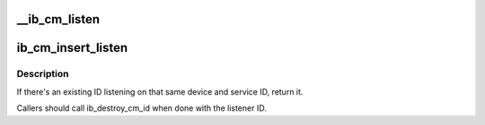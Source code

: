 .. -*- coding: utf-8; mode: rst -*-
.. src-file: drivers/infiniband/core/cm.c

.. _`__ib_cm_listen`:

__ib_cm_listen
==============

.. c:function:: int __ib_cm_listen(struct ib_cm_id *cm_id, __be64 service_id, __be64 service_mask)

    Initiates listening on the specified service ID for connection and service ID resolution requests.

    :param struct ib_cm_id \*cm_id:
        Connection identifier associated with the listen request.

    :param __be64 service_id:
        Service identifier matched against incoming connection
        and service ID resolution requests.  The service ID should be specified
        network-byte order.  If set to IB_CM_ASSIGN_SERVICE_ID, the CM will
        assign a service ID to the caller.

    :param __be64 service_mask:
        Mask applied to service ID used to listen across a
        range of service IDs.  If set to 0, the service ID is matched
        exactly.  This parameter is ignored if \ ``service_id``\  is set to
        IB_CM_ASSIGN_SERVICE_ID.

.. _`ib_cm_insert_listen`:

ib_cm_insert_listen
===================

.. c:function:: struct ib_cm_id *ib_cm_insert_listen(struct ib_device *device, ib_cm_handler cm_handler, __be64 service_id)

    :param struct ib_device \*device:
        Device associated with the cm_id.  All related communication will
        be associated with the specified device.

    :param ib_cm_handler cm_handler:
        Callback invoked to notify the user of CM events.

    :param __be64 service_id:
        Service identifier matched against incoming connection
        and service ID resolution requests.  The service ID should be specified
        network-byte order.  If set to IB_CM_ASSIGN_SERVICE_ID, the CM will
        assign a service ID to the caller.

.. _`ib_cm_insert_listen.description`:

Description
-----------

If there's an existing ID listening on that same device and service ID,
return it.

Callers should call ib_destroy_cm_id when done with the listener ID.

.. This file was automatic generated / don't edit.

